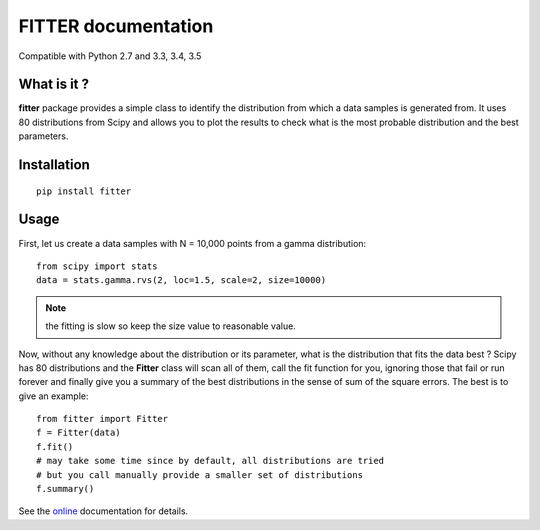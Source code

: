 

#############################
FITTER documentation
#############################

.. image:: https://badge.fury.io/py/fitter.svg
    :target: https://pypi.python.org/pypi/fitter

.. image:: https://secure.travis-ci.org/cokelaer/fitter.png
    :target: http://travis-ci.org/cokelaer/fitter

.. image:: https://coveralls.io/repos/cokelaer/fitter/badge.png?branch=master 
    :target: https://coveralls.io/r/cokelaer/fitter?branch=master 

.. image:: https://landscape.io/github/cokelaer/fitter/master/landscape.png
    :target: https://landscape.io/github/cokelaer/fitter/master

.. image:: https://badge.waffle.io/cokelaer/fitter.png?label=ready&title=Ready 
    :target: https://waffle.io/cokelaer/fitter


Compatible with Python 2.7 and 3.3, 3.4, 3.5


What is it ?
################

**fitter** package provides a simple class to identify the distribution from which a data samples is generated from. It uses 80 distributions from Scipy and allows you to plot the results to check what is the most probable distribution and the best parameters.


Installation
###################

::

    pip install fitter


Usage
##################


First, let us create a data samples with N = 10,000 points from a gamma distribution::

    from scipy import stats
    data = stats.gamma.rvs(2, loc=1.5, scale=2, size=10000)

.. note:: the fitting is slow so keep the size value to reasonable value.

Now, without any knowledge about the distribution or its parameter, what is the distribution that fits the data best ? Scipy has 80 distributions and the **Fitter** class will scan all of them, call the fit function for you, ignoring those that fail or run forever and finally give you a summary of the best distributions in the sense of sum of the square errors. The best is to give an example::


    from fitter import Fitter
    f = Fitter(data)
    f.fit()
    # may take some time since by default, all distributions are tried
    # but you call manually provide a smaller set of distributions 
    f.summary()


.. image:: http://pythonhosted.org/fitter/_images/index-1.png
    :target: http://pythonhosted.org/fitter/_images/index-1.png


See the `online <http://pythonhosted.org/fitter/>`_ documentation for details.





